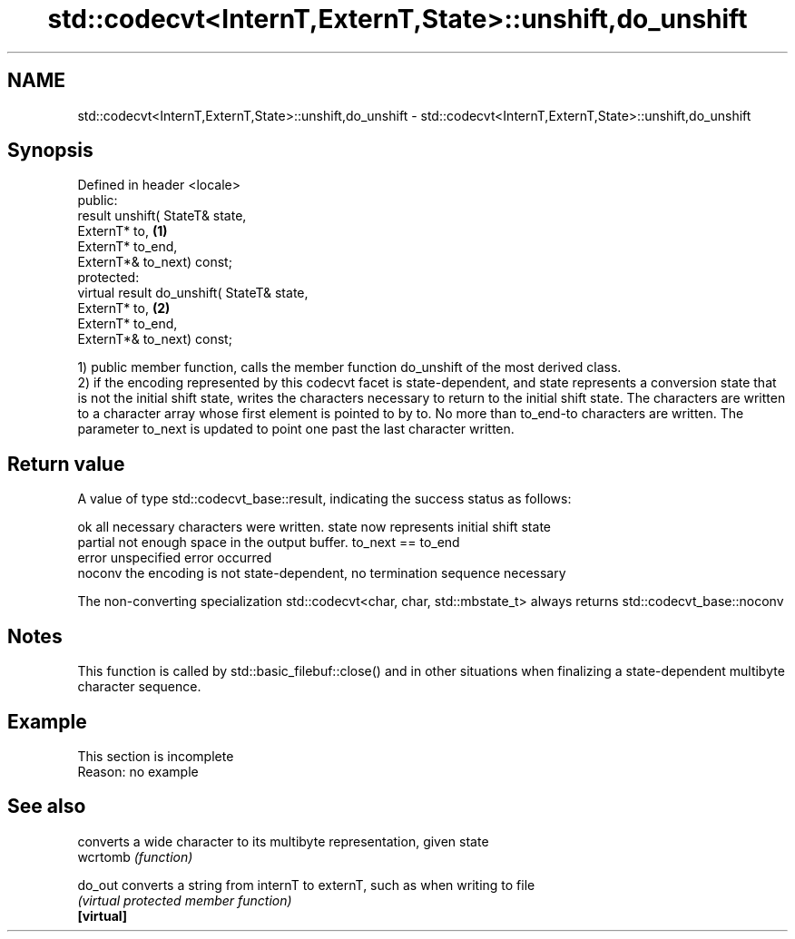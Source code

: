 .TH std::codecvt<InternT,ExternT,State>::unshift,do_unshift 3 "2020.03.24" "http://cppreference.com" "C++ Standard Libary"
.SH NAME
std::codecvt<InternT,ExternT,State>::unshift,do_unshift \- std::codecvt<InternT,ExternT,State>::unshift,do_unshift

.SH Synopsis

  Defined in header <locale>
  public:
  result unshift( StateT& state,
  ExternT* to,                              \fB(1)\fP
  ExternT* to_end,
  ExternT*& to_next) const;
  protected:
  virtual result do_unshift( StateT& state,
  ExternT* to,                              \fB(2)\fP
  ExternT* to_end,
  ExternT*& to_next) const;

  1) public member function, calls the member function do_unshift of the most derived class.
  2) if the encoding represented by this codecvt facet is state-dependent, and state represents a conversion state that is not the initial shift state, writes the characters necessary to return to the initial shift state. The characters are written to a character array whose first element is pointed to by to. No more than to_end-to characters are written. The parameter to_next is updated to point one past the last character written.

.SH Return value

  A value of type std::codecvt_base::result, indicating the success status as follows:

  ok      all necessary characters were written. state now represents initial shift state
  partial not enough space in the output buffer. to_next == to_end
  error   unspecified error occurred
  noconv  the encoding is not state-dependent, no termination sequence necessary

  The non-converting specialization std::codecvt<char, char, std::mbstate_t> always returns std::codecvt_base::noconv

.SH Notes

  This function is called by std::basic_filebuf::close() and in other situations when finalizing a state-dependent multibyte character sequence.

.SH Example


   This section is incomplete
   Reason: no example


.SH See also


            converts a wide character to its multibyte representation, given state
  wcrtomb   \fI(function)\fP

  do_out    converts a string from internT to externT, such as when writing to file
            \fI(virtual protected member function)\fP
  \fB[virtual]\fP




